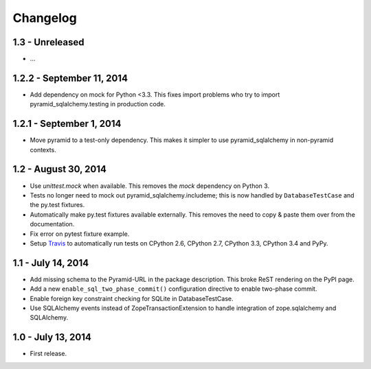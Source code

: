 Changelog
=========

1.3 - Unreleased
--------------------------

- ...


1.2.2 - September 11, 2014
--------------------------

- Add dependency on mock for Python <3.3. This fixes import problems who try to
  import pyramid_sqlalchemy.testing in production code.


1.2.1 - September 1, 2014
-------------------------

- Move pyramid to a test-only dependency. This makes it simpler to use
  pyramid_sqlalchemy in non-pyramid contexts.


1.2 - August 30, 2014
---------------------

- Use `unittest.mock` when available. This removes the `mock` dependency on
  Python 3.

- Tests no longer need to mock out pyramid_sqlalchemy.includeme; this is now
  handled by ``DatabaseTestCase`` and the py.test fixtures.

- Automatically make py.test fixtures available externally. This removes the
  need to copy & paste them over from the documentation.

- Fix error on pytest fixture example.

- Setup `Travis <https://travis-ci.org/wichert/pyramid_sqlalchemy>`_ to
  automatically run tests on CPython 2.6, CPython 2.7, CPython 3.3, CPython 3.4
  and PyPy.


1.1 - July 14, 2014
-------------------

- Add missing schema to the Pyramid-URL in the package description. This broke
  ReST rendering on the PyPI page.

- Add a new ``enable_sql_two_phase_commit()`` configuration directive to enable
  two-phase commit.

- Enable foreign key constraint checking for SQLite in DatabaseTestCase.

- Use SQLAlchemy events instead of ZopeTransactionExtension to handle
  integration of zope.sqlalchemy and SQLAlchemy.


1.0 - July 13, 2014
-------------------

- First release.
